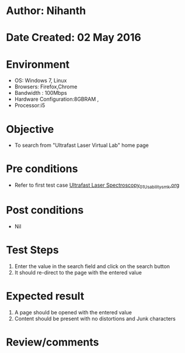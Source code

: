 * Author: Nihanth
* Date Created: 02 May 2016
* Environment
  - OS: Windows 7, Linux
  - Browsers: Firefox,Chrome
  - Bandwidth : 100Mbps
  - Hardware Configuration:8GBRAM , 
  - Processor:i5

* Objective
  - To search from "Ultrafast Laser Virtual Lab" home page

* Pre conditions
  - Refer to first test case [[https://github.com/Virtual-Labs/ultra-fast-laser-spectroscopy-iitk/blob/master/test-cases/integration_test-cases/System/Ultrafast Laser Spectroscopy_01_Usability_smk.org][Ultrafast Laser Spectroscopy_01_Usability_smk.org]]

* Post conditions
  - Nil
* Test Steps
  1. Enter the value in the search field and click on the search button
  2. It should re-direct to the page with the entered value

* Expected result
  1. A page should be opened with the entered value
  2. Content should be present with no distortions and Junk characters

* Review/comments


